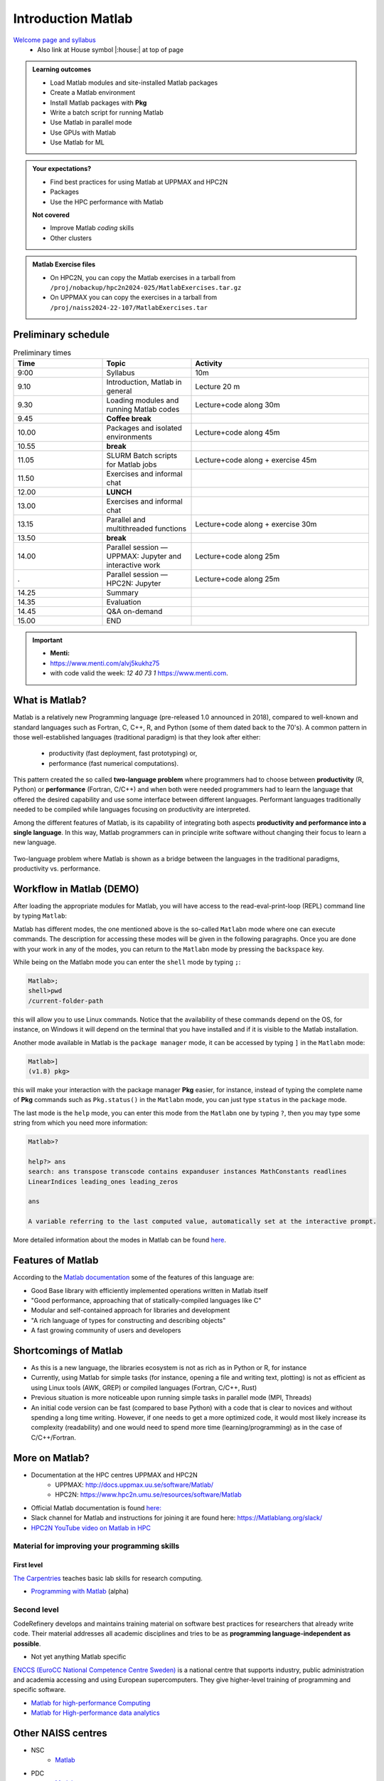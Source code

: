 Introduction Matlab
===================

`Welcome page and syllabus <https://uppmax.github.io/R-python-julia-matlab-HPC/>`_
   - Also link at House symbol |:house:| at top of page 

.. admonition:: Learning outcomes
   
   - Load Matlab modules and site-installed Matlab packages
   - Create a Matlab environment
   - Install Matlab packages with **Pkg**
   - Write a batch script for running Matlab
   - Use Matlab in parallel mode
   - Use GPUs with Matlab
   - Use Matlab for ML 
    
.. admonition:: Your expectations?
   
    - Find best practices for using Matlab at UPPMAX and HPC2N
    - Packages
    - Use the HPC performance with Matlab

    
    **Not covered**
    
    - Improve Matlab *coding* skills 
    - Other clusters
      
.. admonition:: Matlab Exercise files

    - On HPC2N, you can copy the Matlab exercises in a tarball 
      from ``/proj/nobackup/hpc2n2024-025/MatlabExercises.tar.gz``
    - On UPPMAX you can copy the exercises in a tarball 
      from ``/proj/naiss2024-22-107/MatlabExercises.tar``

.. challenge:: Download the exercise files

    - Copy the file and un-tar it in you personal project folder you created a while ago (https://uppmax.github.io/R-python-Matlab-HPC/index.html#prepare-your-environment-now). Finally enter the directory and list the content with the ``tree`` command.

    .. code-block:: bash

       cd /proj/naiss2024-22-107/<your-name>   # on Kebnekaise: cd /proj/nobackup/hpc2n2024-025/<your-name>
       cp ../MatlabExercises.tar .
       tar xvf MatlabExercises.tar
       tree Matlab


Preliminary schedule
--------------------

.. list-table:: Preliminary times
   :widths: 25 25 50
   :header-rows: 1

   * - Time
     - Topic
     - Activity
   * - 9:00
     - Syllabus 
     - 10m
   * - 9.10
     - Introduction, Matlab in general
     - Lecture 20 m 
   * - 9.30
     - Loading modules and running Matlab codes 
     - Lecture+code along 30m
   * - 9.45
     - **Coffee break**
     - 
   * - 10.00
     - Packages and isolated environments   
     - Lecture+code along 45m
   * - 10.55
     - **break**
     - 
   * - 11.05
     - SLURM Batch scripts for Matlab jobs  
     - Lecture+code along + exercise 45m
   * - 11.50
     - Exercises and informal chat
     - 
   * - 12.00
     - **LUNCH**
     -
   * - 13.00
     - Exercises and informal chat
     - 
   * - 13.15
     - Parallel and multithreaded functions   
     - Lecture+code along + exercise 30m
   * - 13.50
     - **break**
     - 
   * - 14.00
     - Parallel session — UPPMAX: Jupyter and interactive work
     - Lecture+code along 25m
   * - .
     - Parallel session — HPC2N: Jupyter
     - Lecture+code along 25m   
   * - 14.25
     - Summary 
     -
   * - 14.35
     - Evaluation
     -
   * - 14.45
     - Q&A on-demand
     -
   * - 15.00
     - END
     -
.. important:: 

   - **Menti:**
   - https://www.menti.com/alvj5kukhz75
   - with code valid the week: `12 40 73 1` https://www.menti.com.


.. Discussion:: **Menti**

   - Which University?
   - Which scientific topic?




.. instructor-note::

   - Intro 10 min 
   - Lecture and demo 10 min
   - Exercise 0 min



What is Matlab?
--------------

Matlab is a relatively new Programming language (pre-released 1.0 announced in 2018), compared to well-known and standard languages such as Fortran, C, C++, R, and Python (some of them dated back to the 70's). 
A common pattern in those well-established languages (traditional paradigm) is that they look after either:

  - productivity (fast deployment, fast prototyping) or,
  - performance (fast numerical computations). 

This pattern created the so called **two-language problem** where programmers had to choose between **productivity** (R, Python) or **performance** (Fortran, C/C++) and when both were needed programmers had to learn the language that offered the desired capability and use some interface between different languages. 
Performant languages traditionally needed to be compiled while languages focusing on productivity are interpreted.

Among the different features of Matlab, is its capability of integrating both aspects **productivity and performance into a single language**. In this way, Matlab programmers can in principle write software without changing their focus to learn a new language. 


.. figure:: ../../img/two-language.png
   :width: 450
   :align: center

   Two-language problem where Matlab is shown as a bridge between the languages
   in the traditional paradigms, productivity vs. performance. 

Workflow in Matlab (DEMO)
------------------------

.. demo::

   The teacher will do this as a demo. You will have the opportunity to test in the next session!

After loading the appropriate modules for Matlab, you will have access to the
read-eval-print-loop (REPL) command line by typing ``Matlab``: 

.. tabs::

   .. tab:: UPPMAX 

        .. code-block:: Matlab-repl
         
         $ ml Matlab/1.8.5
         $ Matlab 

            _       _ _(_)_     |  Documentation: https://docs.Matlablang.org
           (_)     | (_) (_)    |
            _ _   _| |_  __ _   |  Type "?" for help, "]?" for Pkg help.
           | | | | | | |/ _` |  |
           | | |_| | | | (_| |  |  Version 1.8.5 (2023-01-08)
          _/ |\__'_|_|_|\__'_|  |  Official https://Matlablang.org/ release
         |__/                   |

         Matlab> 


   .. tab:: HPC2N

        .. code-block:: Matlab-repl
         
         $ ml Matlab/1.8.5-linux-x86_64
         $ Matlab 

            _       _ _(_)_     |  Documentation: https://docs.Matlablang.org
           (_)     | (_) (_)    |
            _ _   _| |_  __ _   |  Type "?" for help, "]?" for Pkg help.
           | | | | | | |/ _` |  |
           | | |_| | | | (_| |  |  Version 1.8.5 (2023-01-08)
          _/ |\__'_|_|_|\__'_|  |  Official https://Matlablang.org/ release
         |__/                   |

         Matlab> 

Matlab has different modes, the one mentioned above is the so-called ``Matlabn`` mode
where one can execute commands. The description for accessing these modes will be
given in the following paragraphs. Once you are done with your work in any of the modes,
you can return to the ``Matlabn`` mode by pressing the ``backspace`` key.

While being on the Matlabn mode you can enter the ``shell`` mode by typing ``;``:

.. code-block:: Matlab

   Matlab>; 
   shell>pwd
   /current-folder-path

this will allow you to use Linux commands. Notice that the availability of these commands
depend on the OS, for instance, on Windows it will depend on the terminal that you have
installed and if it is visible to the Matlab installation. 

Another mode available in Matlab is the ``package manager`` mode, it can be accessed by typing ``]`` in the ``Matlabn`` mode:

.. code-block:: Matlab-repl

   Matlab>]
   (v1.8) pkg>

this will make your interaction with the package manager **Pkg** easier, for instance,
instead of typing the complete name of **Pkg** commands such as ``Pkg.status()`` in the
``Matlabn`` mode, you can just type ``status`` in the ``package`` mode. 

The last mode is the ``help`` mode, you can enter this mode from the ``Matlabn`` one by
typing ``?``, then you may type some string from which you need more information:

.. code-block:: Matlab

   Matlab>?

   help?> ans
   search: ans transpose transcode contains expanduser instances MathConstants readlines 
   LinearIndices leading_ones leading_zeros

   ans

   A variable referring to the last computed value, automatically set at the interactive prompt.


More detailed information about the modes in Matlab can be found `here <https://docs.Matlablang.org/en/v1/stdlib/REPL/>`_.


Features of Matlab
-----------------

According to the `Matlab documentation <https://docs.Matlablang.org/en/v1/>`_ some of
the features of this language are:

- Good Base library with efficiently implemented operations written in Matlab itself
- "Good performance, approaching that of statically-compiled languages like C"
- Modular and self-contained approach for libraries and development
- "A rich language of types for constructing and describing objects"
- A fast growing community of users and developers

Shortcomings of Matlab
---------------------

- As this is a new language, the libraries ecosystem is not as rich as in Python or R, for instance
- Currently, using Matlab for simple tasks (for instance, opening a file and writing text, plotting) is not as
  efficient as using Linux tools (AWK, GREP) or compiled languages (Fortran, C/C++, Rust)
- Previous situation is more noticeable upon running simple tasks in parallel mode (MPI, Threads)
- An initial code version can be fast (compared to base Python) with a code that is clear to
  novices and without spending a long time writing. However, if one needs to get a more optimized code, 
  it would most likely increase its complexity (readability) and one would need to spend more time 
  (learning/programming) as in the case of C/C++/Fortran.  



More on Matlab?
--------------

- Documentation at the HPC centres UPPMAX and HPC2N
   - UPPMAX: http://docs.uppmax.uu.se/software/Matlab/
   - HPC2N: https://www.hpc2n.umu.se/resources/software/Matlab
- Official Matlab documentation is found `here: <https://docs.Matlablang.org/en/v1/>`_
- Slack channel for Matlab and instructions for joining it are found here: https://Matlablang.org/slack/
- `HPC2N YouTube video on Matlab in HPC <https://www.youtube.com/watch?v=bXHe7Kj3Xxg>`_

Material for improving your programming skills
::::::::::::::::::::::::::::::::::::::::::::::

First level
...........

`The Carpentries <https://carpentries.org/>`_  teaches basic lab skills for research computing.

- `Programming with Matlab  <https://carpentries-incubator.github.io/Matlab-novice/>`_ (alpha)

Second level
::::::::::::

CodeRefinery develops and maintains training material on software best practices for researchers that already write code. Their material addresses all academic disciplines and tries to be as **programming language-independent as possible**. 

- Not yet anything Matlab specific

`ENCCS (EuroCC National Competence Centre Sweden) <https://enccs.se/>`_ is a national centre that supports industry, public administration and academia accessing and using European supercomputers. They give higher-level training of programming and specific software.

- `Matlab for high-performance Computing <https://enccs.github.io/Matlab-for-hpc/>`_ 
- `Matlab for High-performance data analytics <https://enccs.github.io/Matlab-for-hpda/>`_ 


Other NAISS centres
-------------------

- NSC
   - `Matlab <https://www.nsc.liu.se/software/installed/tetralith/Matlab/>`_
- PDC
   - `Matlab <https://www.pdc.kth.se/software/software/Matlab/index_general.html>`_

.. keypoints::

   - Matlab is a relatively new language with several attractive features.
   - It offers several modes that can make your workflow easier, i.e., ``Matlabn``, 
     ``shell``, ``package manager``, and ``help`` modes.

